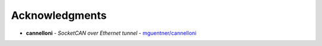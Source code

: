 Acknowledgments
---------------

-  **cannelloni** - *SocketCAN over Ethernet tunnel* -
   `mguentner/\ cannelloni <https://github.com/mguentner/cannelloni>`__
